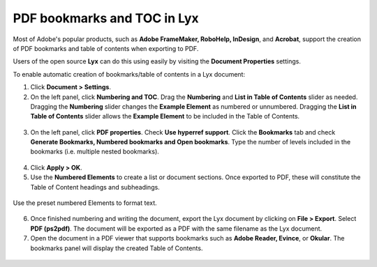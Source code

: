 PDF bookmarks and TOC in Lyx
===============================

Most of Adobe's popular products, such as **Adobe FrameMaker, RoboHelp, InDesign**, and **Acrobat**, support the creation of PDF bookmarks and table of contents when exporting to PDF.

Users of the open source **Lyx** can do this using easily by visiting the **Document Properties** settings.

To enable automatic creation of bookmarks/table of contents in a Lyx document:

1. Click **Document > Settings**.

2. On the left panel, click **Numbering and TOC**.  Drag the **Numbering** and **List in Table of Contents** slider as needed.  Dragging the **Numbering** slider changes the **Example Element** as numbered or unnumbered.  Dragging the **List in Table of Contents** slider allows the **Example Element** to be included in the Table of Contents.

.. figure:: images/lyx_toc3.png
    :align: center


3. On the left panel, click **PDF properties**.  Check **Use hyperref support**.  Click the **Bookmarks** tab and check **Generate Bookmarks, Numbered bookmarks and Open bookmarks**.  Type the number of levels included in the bookmarks (i.e. multiple nested bookmarks).

.. figure:: images/lyx_toc4.png
    :align: center


4. Click **Apply > OK**.

5. Use the **Numbered Elements** to create a list or document sections.  Once exported to PDF, these will constitute the Table of Content headings and subheadings.

.. figure:: images/lyx_toc5.png
    :align: center

    Use the preset numbered Elements to format text.


6. Once finished numbering and writing the document, export the Lyx document by clicking on **File > Export**.  Select **PDF (ps2pdf)**.  The document will be exported as a PDF with the same filename as the Lyx document.

7. Open the document in a PDF viewer that supports bookmarks such as **Adobe Reader, Evince**, or **Okular**.  The bookmarks panel will display the created Table of Contents.

.. figure:: images/lyx_toc7.png
    :align: center
